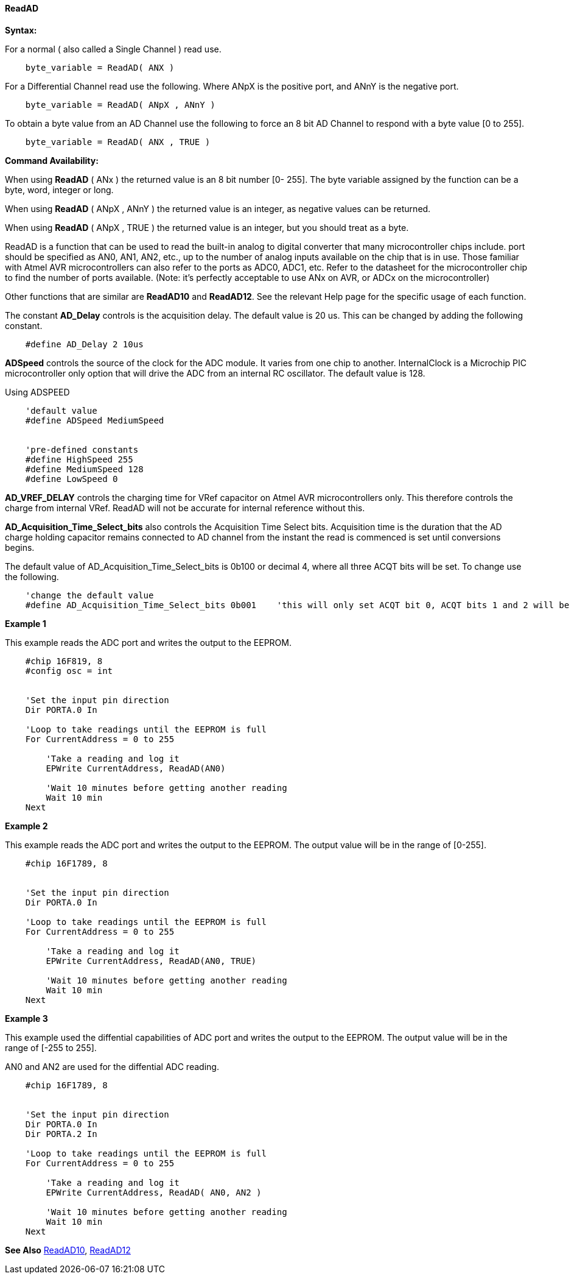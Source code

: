 // Edit EvanV 171016
// Edit EvanV 191016
// Edit EvanV 011117
==== ReadAD

*Syntax:*
[subs="quotes"]
For a normal ( also called a Single Channel )  read use.
----
    byte_variable = ReadAD( ANX )
----
For a Differential Channel read use the following. Where ANpX is the positive port, and ANnY is the negative port.
----
    byte_variable = ReadAD( ANpX , ANnY )
----
To obtain a byte value from an AD Channel use the following to force an 8 bit AD Channel to respond with a byte value [0 to 255].
----
    byte_variable = ReadAD( ANX , TRUE )
----


*Command Availability:*

When using *ReadAD* ( ANx ) the returned value is an 8 bit number [0- 255]. The byte variable assigned by the function can be a byte, word, integer or long.


When using *ReadAD* ( ANpX , ANnY ) the returned value is an integer, as negative values can be returned.

When using *ReadAD* ( ANpX , TRUE ) the returned value is an integer, but you should treat as a byte.


ReadAD is a function that can be used to read the built-in analog to digital converter that many microcontroller chips include. port should be specified as AN0, AN1, AN2, etc., up to the number of analog inputs available on the chip that is in use. Those familiar with Atmel AVR microcontrollers can also refer to the ports as ADC0, ADC1, etc. Refer to the datasheet for the microcontroller chip to find the number of ports available. (Note: it's perfectly acceptable to use ANx on AVR, or ADCx on the microcontroller)

Other functions that are similar are *ReadAD10* and *ReadAD12*. See the relevant Help page for the specific usage of each function.


The constant *AD_Delay* controls is the acquisition delay.  The default value is 20 us. This can be changed by adding the following constant.
----
    #define AD_Delay 2 10us
----

*ADSpeed* controls the source of the clock for the ADC module.  It varies from one chip to another.  InternalClock is a Microchip PIC microcontroller only option that will drive the ADC from an internal RC oscillator. The default value is 128.

Using ADSPEED
----
    'default value
    #define ADSpeed MediumSpeed


    'pre-defined constants
    #define HighSpeed 255
    #define MediumSpeed 128
    #define LowSpeed 0
----

*AD_VREF_DELAY* controls the charging time for VRef capacitor on Atmel AVR microcontrollers only. This therefore controls the charge from internal VRef.  ReadAD will not be accurate for internal reference without this.


*AD_Acquisition_Time_Select_bits* also controls the Acquisition Time Select bits.  Acquisition time is the duration that the AD charge
holding capacitor remains connected to AD channel from the instant the read is commenced is set until conversions begins.


The default value of AD_Acquisition_Time_Select_bits is 0b100 or decimal 4, where all three ACQT bits will be set. To change use the following.
----
    'change the default value
    #define AD_Acquisition_Time_Select_bits 0b001    'this will only set ACQT bit 0, ACQT bits 1 and 2 will be cleared.

----


*Example 1*

This example reads the ADC port and writes the output to the EEPROM.
----
    #chip 16F819, 8
    #config osc = int


    'Set the input pin direction
    Dir PORTA.0 In

    'Loop to take readings until the EEPROM is full
    For CurrentAddress = 0 to 255

        'Take a reading and log it
        EPWrite CurrentAddress, ReadAD(AN0)

        'Wait 10 minutes before getting another reading
        Wait 10 min
    Next
----

*Example 2*

This example reads the ADC port and writes the output to the EEPROM. The output value will be in the range of [0-255].
----
    #chip 16F1789, 8


    'Set the input pin direction
    Dir PORTA.0 In

    'Loop to take readings until the EEPROM is full
    For CurrentAddress = 0 to 255

        'Take a reading and log it
        EPWrite CurrentAddress, ReadAD(AN0, TRUE)

        'Wait 10 minutes before getting another reading
        Wait 10 min
    Next
----

*Example 3*

This example used the diffential capabilities of ADC port and writes the output to the EEPROM. The output value will be in the range of [-255 to 255].

AN0 and AN2 are used for the diffential ADC reading.
----
    #chip 16F1789, 8


    'Set the input pin direction
    Dir PORTA.0 In
    Dir PORTA.2 In

    'Loop to take readings until the EEPROM is full
    For CurrentAddress = 0 to 255

        'Take a reading and log it
        EPWrite CurrentAddress, ReadAD( AN0, AN2 )

        'Wait 10 minutes before getting another reading
        Wait 10 min
    Next
----



*See Also* <<_readad10,ReadAD10>>, <<_readad12,ReadAD12>>
